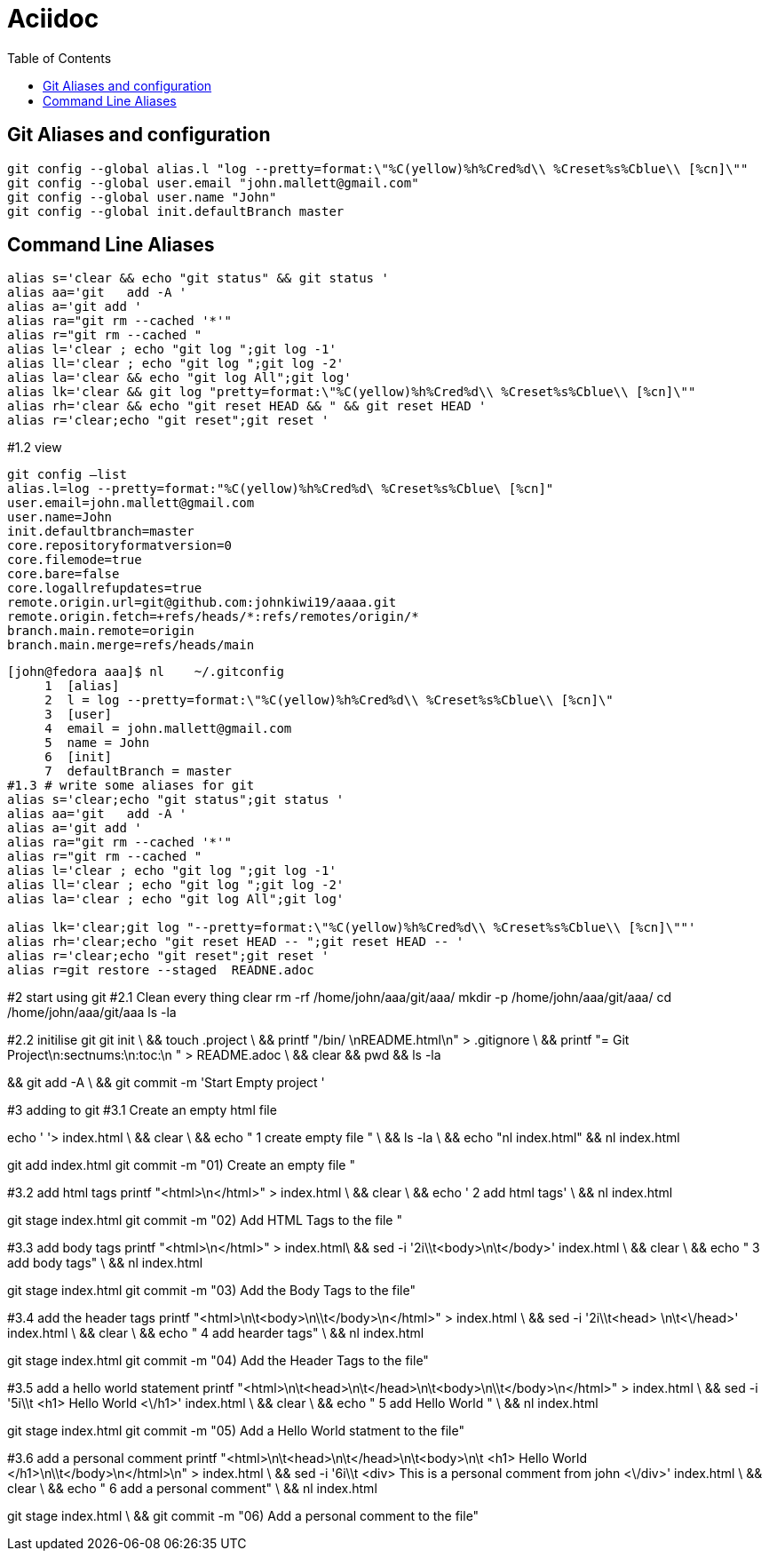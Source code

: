 = Aciidoc
:sectionnums:
:toc:

== Git Aliases and configuration
----
git config --global alias.l "log --pretty=format:\"%C(yellow)%h%Cred%d\\ %Creset%s%Cblue\\ [%cn]\""
git config --global user.email "john.mallett@gmail.com"
git config --global user.name "John"
git config --global init.defaultBranch master
----


== Command Line Aliases 
----
alias s='clear && echo "git status" && git status '
alias aa='git   add -A '
alias a='git add '
alias ra="git rm --cached '*'"
alias r="git rm --cached "
alias l='clear ; echo "git log ";git log -1'
alias ll='clear ; echo "git log ";git log -2'
alias la='clear && echo "git log All";git log'
alias lk='clear && git log "pretty=format:\"%C(yellow)%h%Cred%d\\ %Creset%s%Cblue\\ [%cn]\""
alias rh='clear && echo "git reset HEAD && " && git reset HEAD '
alias r='clear;echo "git reset";git reset '
----




#1.2 view

----
git config –list
alias.l=log --pretty=format:"%C(yellow)%h%Cred%d\ %Creset%s%Cblue\ [%cn]"
user.email=john.mallett@gmail.com
user.name=John
init.defaultbranch=master
core.repositoryformatversion=0
core.filemode=true
core.bare=false
core.logallrefupdates=true
remote.origin.url=git@github.com:johnkiwi19/aaaa.git
remote.origin.fetch=+refs/heads/*:refs/remotes/origin/*
branch.main.remote=origin
branch.main.merge=refs/heads/main
----

----
[john@fedora aaa]$ nl    ~/.gitconfig
     1	[alias]
     2	l = log --pretty=format:\"%C(yellow)%h%Cred%d\\ %Creset%s%Cblue\\ [%cn]\"
     3	[user]
     4	email = john.mallett@gmail.com
     5	name = John
     6	[init]
     7	defaultBranch = master
#1.3 # write some aliases for git
alias s='clear;echo "git status";git status '
alias aa='git   add -A '
alias a='git add '
alias ra="git rm --cached '*'"
alias r="git rm --cached "
alias l='clear ; echo "git log ";git log -1'
alias ll='clear ; echo "git log ";git log -2'
alias la='clear ; echo "git log All";git log'

alias lk='clear;git log "--pretty=format:\"%C(yellow)%h%Cred%d\\ %Creset%s%Cblue\\ [%cn]\""'
alias rh='clear;echo "git reset HEAD -- ";git reset HEAD -- '
alias r='clear;echo "git reset";git reset '
alias r=git restore --staged  READNE.adoc
----


#2 start using git 
#2.1 Clean every thing 
clear
rm -rf   /home/john/aaa/git/aaa/
mkdir -p /home/john/aaa/git/aaa/
cd       /home/john/aaa/git/aaa 
ls -la


#2.2 initilise git
git init \
&& touch .project \
&& printf "/bin/ \nREADME.html\n" > .gitignore \
&& printf "= Git Project\n:sectnums:\n:toc:\n " > README.adoc \
&& clear && pwd  && ls -la

&& git add -A \
&& git commit -m 'Start Empty project '


#3 adding to git
#3.1 Create an empty html file

echo ' '> index.html \
&& clear \
&& echo "   1 create empty file " \
&& ls -la  \
&& echo "nl index.html" && nl index.html


git add index.html 
git commit -m "01)    Create an empty file "




#3.2 add html tags
printf "<html>\n</html>" >  index.html \
&& clear \
&& echo '   2 add html tags' \
&& nl index.html

git stage index.html
git commit -m  "02)    Add HTML Tags to the file "


#3.3 add body tags
printf "<html>\n</html>" >  index.html\
&& sed -i '2i\\t<body>\n\t</body>' index.html \
&& clear \
&& echo "   3   add body tags" \
&& nl index.html

git stage index.html
git commit -m "03)    Add the Body Tags to the file"


#3.4 add the header tags
printf "<html>\n\t<body>\n\\t</body>\n</html>" >  index.html \
&&    sed -i '2i\\t<head> \n\t<\/head>' index.html \
&& clear \
&& echo "   4  add hearder tags" \
&& nl index.html

git stage index.html
git commit -m "04)    Add the Header Tags to the file"


#3.5 add a hello world statement
printf "<html>\n\t<head>\n\t</head>\n\t<body>\n\\t</body>\n</html>" >  index.html \
&& sed -i '5i\\t    <h1> Hello World <\/h1>' index.html \
&& clear \
&& echo "   5  add Hello World " \
&& nl index.html 

git stage index.html
git commit -m  "05)    Add a Hello World statment to the file"


#3.6 add a personal comment
printf "<html>\n\t<head>\n\t</head>\n\t<body>\n\t   <h1> Hello World </h1>\n\\t</body>\n</html>\n" >  index.html \
&& sed -i '6i\\t   <div> This is a personal comment from john <\/div>' index.html \
&& clear \
&& echo "   6  add a personal comment" \
&& nl index.html 

git stage index.html \
&& git commit -m  "06)    Add a personal comment to the file"






